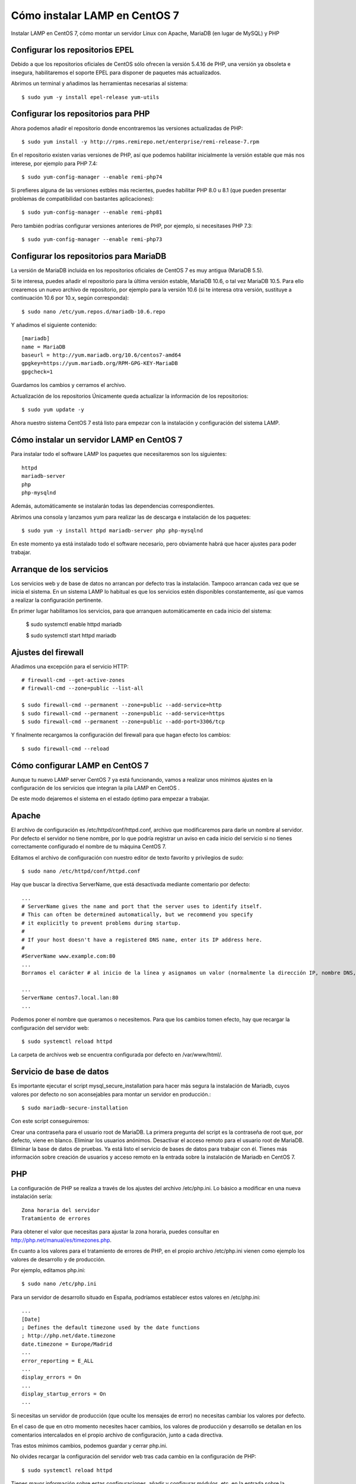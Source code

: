 Cómo instalar LAMP en CentOS 7
===================================


Instalar LAMP en CentOS 7, cómo montar un servidor Linux con Apache, MariaDB (en lugar de MySQL) y PHP

Configurar los repositorios EPEL
+++++++++++++++++++++++++++++++++++

Debido a que los repositorios oficiales de CentOS sólo ofrecen la versión 5.4.16 de PHP, una versión ya obsoleta e insegura, habilitaremos el soporte EPEL para disponer de paquetes más actualizados.

Abrimos un terminal y añadimos las herramientas necesarias al sistema::

	$ sudo yum -y install epel-release yum-utils

Configurar los repositorios para PHP
+++++++++++++++++++++++++++++++++++++++

Ahora podemos añadir el repositorio donde encontraremos las versiones actualizadas de PHP::

	$ sudo yum install -y http://rpms.remirepo.net/enterprise/remi-release-7.rpm

En el repositorio existen varias versiones de PHP, así que podemos habilitar inicialmente la versión estable que más nos interese, por ejemplo para PHP 7.4::

	$ sudo yum-config-manager --enable remi-php74

Si prefieres alguna de las versiones estbles más recientes, puedes habilitar PHP 8.0 u 8.1 (que pueden presentar problemas de compatibilidad con bastantes aplicaciones)::

	$ sudo yum-config-manager --enable remi-php81

Pero también podrías configurar versiones anteriores de PHP, por ejemplo, si necesitases PHP 7.3::

	$ sudo yum-config-manager --enable remi-php73

Configurar los repositorios para MariaDB
+++++++++++++++++++++++++++++++++++++++

La versión de MariaDB incluida en los repositorios oficiales de CentOS 7 es muy antigua (MariaDB 5.5).

Si te interesa, puedes añadir el repositorio para la última versión estable, MariaDB 10.6, o tal vez MariaDB 10.5. Para ello crearemos un nuevo archivo de repositorio, por ejemplo para la versión 10.6 (si te interesa otra versión, sustituye a continuación 10.6 por 10.x, según corresponda)::

	$ sudo nano /etc/yum.repos.d/mariadb-10.6.repo

Y añadimos el siguiente contenido::

	[mariadb]
	name = MariaDB
	baseurl = http://yum.mariadb.org/10.6/centos7-amd64
	gpgkey=https://yum.mariadb.org/RPM-GPG-KEY-MariaDB
	gpgcheck=1

Guardamos los cambios y cerramos el archivo.

Actualización de los repositorios
Únicamente queda actualizar la información de los repositorios::

	$ sudo yum update -y

Ahora nuestro sistema CentOS 7 está listo para empezar con la instalación y configuración del sistema LAMP.


Cómo instalar un servidor LAMP en CentOS 7
++++++++++++++++++++++++++++++++++++++++++++

Para instalar todo el software LAMP los paquetes que necesitaremos son los siguientes::

	httpd
	mariadb-server
	php
	php-mysqlnd

Además, automáticamente se instalarán todas las dependencias correspondientes.

Abrimos una consola y lanzamos yum para realizar las de descarga e instalación de los paquetes::

	$ sudo yum -y install httpd mariadb-server php php-mysqlnd

En este momento ya está instalado todo el software necesario, pero obviamente habrá que hacer ajustes para poder trabajar.


Arranque de los servicios
+++++++++++++++++++++++++

Los servicios web y de base de datos no arrancan por defecto tras la instalación. Tampoco arrancan cada vez que se inicia el sistema. En un sistema LAMP lo habitual es que los servicios estén disponibles constantemente, así que vamos a realizar la configuración pertinente.

En primer lugar habilitamos los servicios, para que arranquen automáticamente en cada inicio del sistema:


	$ sudo systemctl enable httpd mariadb

	$ sudo systemctl start httpd mariadb


Ajustes del firewall
++++++++++++++++++++++++


Añadimos una excepción para el servicio HTTP::

	# firewall-cmd --get-active-zones
	# firewall-cmd --zone=public --list-all

	$ sudo firewall-cmd --permanent --zone=public --add-service=http
	$ sudo firewall-cmd --permanent --zone=public --add-service=https
	$ sudo firewall-cmd --permanent --zone=public --add-port=3306/tcp

Y finalmente recargamos la configuración del firewall para que hagan efecto los cambios::

	$ sudo firewall-cmd --reload


Cómo configurar LAMP en CentOS 7
++++++++++++++++++++++++++++++++++

Aunque tu nuevo LAMP server CentOS 7 ya está funcionando, vamos a realizar unos mínimos ajustes en la configuración de los servicios que integran la pila LAMP en CentOS .

De este modo dejaremos el sistema en el estado óptimo para empezar a trabajar.

Apache
++++++++

El archivo de configuración es /etc/httpd/conf/httpd.conf, archivo que modificaremos para darle un nombre al servidor. Por defecto el servidor no tiene nombre, por lo que podría registrar un aviso en cada inicio del servicio si no tienes correctamente configurado el nombre de tu máquina CentOS 7.

Editamos el archivo de configuración con nuestro editor de texto favorito y privilegios de sudo::

	$ sudo nano /etc/httpd/conf/httpd.conf

Hay que buscar la directiva ServerName, que está desactivada mediante comentario por defecto::

	...
	# ServerName gives the name and port that the server uses to identify itself.
	# This can often be determined automatically, but we recommend you specify
	# it explicitly to prevent problems during startup.
	#
	# If your host doesn't have a registered DNS name, enter its IP address here.
	#
	#ServerName www.example.com:80
	...
	Borramos el carácter # al inicio de la línea y asignamos un valor (normalmente la dirección IP, nombre DNS, dominio, etc. del servidor CentOS 7):

	...
	ServerName centos7.local.lan:80
	...

Podemos poner el nombre que queramos o necesitemos. Para que los cambios tomen efecto, hay que recargar la configuración del servidor web::

	$ sudo systemctl reload httpd

La carpeta de archivos web se encuentra configurada por defecto en /var/www/html/.

Servicio de base de datos
++++++++++++++++++++++++++++

Es importante ejecutar el script mysql_secure_installation para hacer más segura la instalación de Mariadb, cuyos valores por defecto no son aconsejables para montar un servidor en producción.::

	$ sudo mariadb-secure-installation

Con este script conseguiremos:

Crear una contraseña para el usuario root de MariaDB. La primera pregunta del script es la contraseña de root que, por defecto, viene en blanco.
Eliminar los usuarios anónimos.
Desactivar el acceso remoto para el usuario root de MariaDB.
Eliminar la base de datos de pruebas.
Ya está listo el servicio de bases de datos para trabajar con él. Tienes más información sobre creación de usuarios y acceso remoto en la entrada sobre la instalación de Mariadb en CentOS 7.


PHP
+++++++++++++

La configuración de PHP se realiza a través de los ajustes del archivo /etc/php.ini. Lo básico a modificar en una nueva instalación sería::

	Zona horaria del servidor
	Tratamiento de errores

Para obtener el valor que necesitas para ajustar la zona horaria, puedes consultar en http://php.net/manual/es/timezones.php.

En cuanto a los valores para el tratamiento de errores de PHP, en el propio archivo /etc/php.ini vienen como ejemplo los valores de desarrollo y de producción.

Por ejemplo, editamos php.ini::

	$ sudo nano /etc/php.ini

Para un servidor de desarrollo situado en España, podríamos establecer estos valores en /etc/php.ini::

	...
	[Date]
	; Defines the default timezone used by the date functions
	; http://php.net/date.timezone
	date.timezone = Europe/Madrid
	...
	error_reporting = E_ALL
	...
	display_errors = On
	...
	display_startup_errors = On
	...

Si necesitas un servidor de producción (que oculte los mensajes de error) no necesitas cambiar los valores por defecto.

En el caso de que en otro momento necesites hacer cambios, los valores de producción y desarrollo se detallan en los comentarios intercalados en el propio archivo de configuración, junto a cada directiva.

Tras estos mínimos cambios, podemos guardar y cerrar php.ini.

No olvides recargar la configuración del servidor web tras cada cambio en la configuración de PHP::

	$ sudo systemctl reload httpd

Tienes mayor información sobre estas configuraciones, añadir y configurar módulos, etc. en la entrada sobre la instalación de PHP en CentOS.

Probar la pila LAMP en CentOS 7
++++++++++++++++++++++++++++++++++++++

Para probar la pila LAMP en CentOS 7 crearemos un pequeño script en PHP accesible vía web::

	$ sudo nano /var/www/html/info.php

El contenido de este archivo será únicamente la siguiente línea:

<?php phpinfo();
Guardamos los cambios y cerramos el archivo.

Ahora accedemos desde el navegador, añadiendo la ruta /info.php a la dirección IP o dominio del servidor CentOS 7 en el que hemos alojado la pila LAMP:
